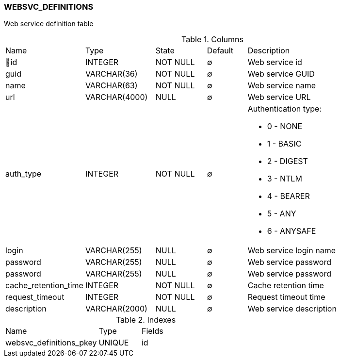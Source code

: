 [[t-websvc-definitions]]
=== WEBSVC_DEFINITIONS

Web service definition table

.Columns
[cols="15,17,13,10,45a"]
|===
|Name|Type|State|Default|Description
|🔑id
|INTEGER
|NOT NULL
|∅
|Web service id

|guid
|VARCHAR(36)
|NOT NULL
|∅
|Web service GUID

|name
|VARCHAR(63)
|NOT NULL
|∅
|Web service name

|url
|VARCHAR(4000)
|NULL
|∅
|Web service URL

|auth_type
|INTEGER
|NOT NULL
|∅
|Authentication type:

 * 0 - NONE
 * 1 - BASIC
 * 2 - DIGEST
 * 3 - NTLM
 * 4 - BEARER
 * 5 - ANY
 * 6 - ANYSAFE

|login
|VARCHAR(255)
|NULL
|∅
|Web service login name

|password
|VARCHAR(255)
|NULL
|∅
|Web service password

|password
|VARCHAR(255)
|NULL
|∅
|Web service password

|cache_retention_time
|INTEGER
|NOT NULL
|∅
|Cache retention time

|request_timeout
|INTEGER
|NOT NULL
|∅
|Request timeout time

|description
|VARCHAR(2000)
|NULL
|∅
|Web service description
|===

.Indexes
[cols="33,15,52a"]
|===
|Name|Type|Fields
|websvc_definitions_pkey
|UNIQUE
|id

|===

